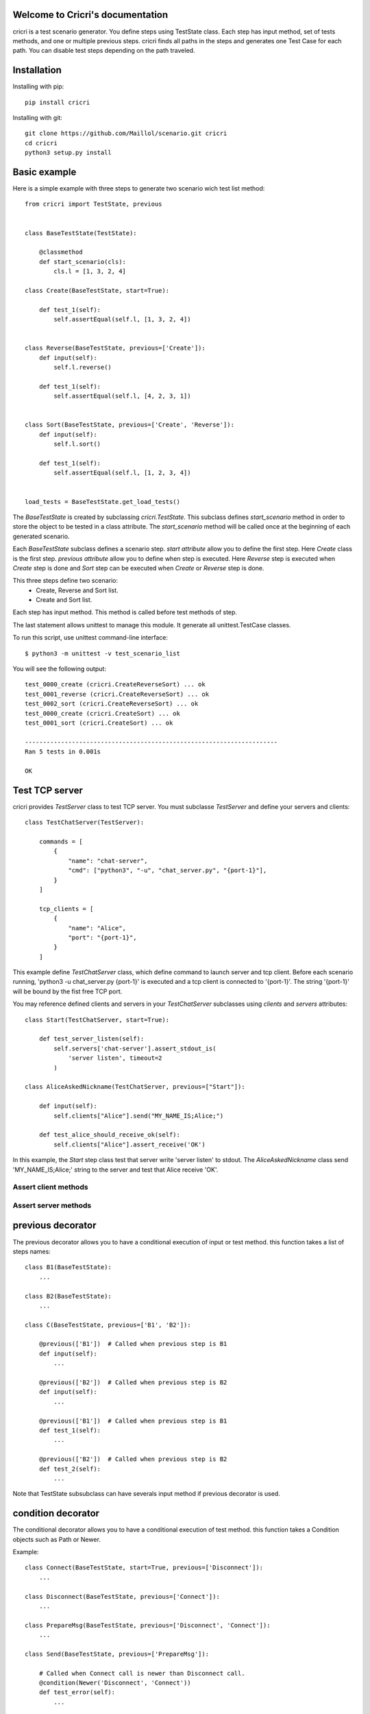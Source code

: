 .. cricri documentation master file, created by
   sphinx-quickstart on Sun Dec 18 08:26:14 2016.
   You can adapt this file completely to your liking, but it should at least
   contain the root `toctree` directive.

Welcome to Cricri's documentation
=================================

cricri is a test scenario generator. You define steps using TestState class.
Each step has input method, set of tests methods, and one or multiple previous steps.
cricri finds all paths in the steps and generates one Test Case for each
path. You can disable test steps depending on the path traveled.


Installation
=============

Installing with pip::

    pip install cricri

Installing with git::

    git clone https://github.com/Maillol/scenario.git cricri
    cd cricri
    python3 setup.py install


Basic example
=============

Here is a simple example with three steps to generate two scenario wich test list method::

    from cricri import TestState, previous


    class BaseTestState(TestState):

        @classmethod
        def start_scenario(cls):
            cls.l = [1, 3, 2, 4]

    class Create(BaseTestState, start=True):

        def test_1(self):
            self.assertEqual(self.l, [1, 3, 2, 4])


    class Reverse(BaseTestState, previous=['Create']):
        def input(self):
            self.l.reverse()

        def test_1(self):
            self.assertEqual(self.l, [4, 2, 3, 1])


    class Sort(BaseTestState, previous=['Create', 'Reverse']):
        def input(self):
            self.l.sort()

        def test_1(self):
            self.assertEqual(self.l, [1, 2, 3, 4])


    load_tests = BaseTestState.get_load_tests()


The *BaseTestState* is created by subclassing *cricri.TestState*.
This subclass defines *start_scenario* method in order to store the object
to be tested in a class attribute.
The *start_scenario* method will be called once at the beginning of each generated scenario.

Each *BaseTestState* subclass defines a scenario step.
*start attribute* allow you to define the first step. Here *Create* class is the first step.
*previous attribute* allow you to define when step is executed. Here *Reverse* step is executed
when *Create* step is done and *Sort* step can be executed when *Create* or *Reverse* step is done.

This three steps define two scenario:
    - Create, Reverse and Sort list.
    - Create and Sort list.

Each step has input method. This method is called before test methods of step.

The last statement allows unittest to manage this module. It generate all unittest.TestCase classes.

To run this script, use unittest command-line interface::

    $ python3 -m unittest -v test_scenario_list

You will see the following output::

    test_0000_create (cricri.CreateReverseSort) ... ok
    test_0001_reverse (cricri.CreateReverseSort) ... ok
    test_0002_sort (cricri.CreateReverseSort) ... ok
    test_0000_create (cricri.CreateSort) ... ok
    test_0001_sort (cricri.CreateSort) ... ok

    ----------------------------------------------------------------------
    Ran 5 tests in 0.001s

    OK


Test TCP server
===============

cricri provides *TestServer* class to test TCP server. You must subclasse
*TestServer* and define your servers and clients::

    class TestChatServer(TestServer):

        commands = [
            {
                "name": "chat-server",
                "cmd": ["python3", "-u", "chat_server.py", "{port-1}"],
            }
        ]

        tcp_clients = [
            {
                "name": "Alice",
                "port": "{port-1}",
            }
        ]

This example define *TestChatServer* class, which define command to launch server and
tcp client. Before each scenario running, 'python3 -u chat_server.py {port-1}' is executed
and a tcp client is connected to '{port-1}'. The string '{port-1}' will be bound by the
fist free TCP port.

You may reference defined clients and servers in your *TestChatServer* subclasses using *clients*
and *servers* attributes::

    class Start(TestChatServer, start=True):

        def test_server_listen(self):
            self.servers['chat-server'].assert_stdout_is(
                'server listen', timeout=2
            )

    class AliceAskedNickname(TestChatServer, previous=["Start"]):

        def input(self):
            self.clients["Alice"].send("MY_NAME_IS;Alice;")

        def test_alice_should_receive_ok(self):
            self.clients["Alice"].assert_receive('OK')


In this example, the *Start* step class test that server write 'server listen' to stdout.
The *AliceAskedNickname* class send 'MY_NAME_IS;Alice;' string to the server and test that
Alice receive 'OK'.


Assert client methods
---------------------

.. method:: assert_receive(self, expected, timeout=2)

    Test that client received *expected* before *timeout*.

.. method:: assert_receive_regex(self, regex, timeout=2)

    Test that client received data before *timeout* and data matches *regex*.


Assert server methods
---------------------

.. method:: assert_stdout_is(expected, timeout=2)

    Test that server logs *expected* on the stdout before *timeout*.

.. method:: assert_stderr_is(expected, timeout=2)

    Test that server logs *expected* on the stderr before *timeout*.

.. method:: assert_stdout_regex(regex, timeout=2)

    Test that server logs on stdout before *timeout* and message matches *regex*.

.. method:: assert_stderr_regex(regex, timeout=2)

    Test that server logs on stderr before *timeout* and message matches *regex*.


previous decorator
==================

The previous decorator allows you to have a conditional execution of input or test method.
this function takes a list of steps names::


    class B1(BaseTestState):
        ...

    class B2(BaseTestState):
        ...

    class C(BaseTestState, previous=['B1', 'B2']):

        @previous(['B1'])  # Called when previous step is B1
        def input(self):
            ...

        @previous(['B2'])  # Called when previous step is B2
        def input(self):
            ...

        @previous(['B1'])  # Called when previous step is B1
        def test_1(self):
            ...

        @previous(['B2'])  # Called when previous step is B2
        def test_2(self):
            ...


Note that TestState subsubclass can have severals input method if previous decorator is used.


condition decorator
===================

The conditional decorator allows you to have a conditional execution of test method.
this function takes a Condition objects such as Path or Newer.

Example::


    class Connect(BaseTestState, start=True, previous=['Disconnect']):
        ...

    class Disconnect(BaseTestState, previous=['Connect']):
        ...

    class PrepareMsg(BaseTestState, previous=['Disconnect', 'Connect']):
        ...

    class Send(BaseTestState, previous=['PrepareMsg']):

        # Called when Connect call is newer than Disconnect call.
        @condition(Newer('Disconnect', 'Connect'))
        def test_error(self):
            ...

        # Called when Disconnect call is newer than Connect call.
        @condition(Newer('Connect', 'Disconnect'))
        def test_msg_send(self):
            ...

Condition object
================

The Conditions objets are used in condition decorator.

You can combine Condition objects using operator.

+------------+------------+----------------------------------+
| Operator   | Meaning    | Example                          |
+============+============+==================================+
|  \-        | not        | \- Path('A', 'B')                |
+------------+------------+----------------------------------+
|  &         | and        | Path('A', 'B') & Path('F', 'G')  |
+------------+------------+----------------------------------+
|  \|        | or         | Path('A', 'B') \| Path('F', 'G') |
+------------+------------+----------------------------------+

Built-in Condition
------------------

Path
~~~~

Path(step [,step2 [...]]) is enable if the given contigious steps have executed.

Example:

+-----------------------------------------------+
|        @condition(Path("I", "J"))             |
+----------------+------------------------------+
| Executed steps | Decorated method is executed |
+================+==============================+
| I, J           | True                         |
+----------------+------------------------------+
| J, I, J, I     | True                         |
+----------------+------------------------------+
| J, I           | False                        |
+----------------+------------------------------+
| I, K, J        | False                        |
+----------------+------------------------------+
| K, J           | False                        |
+----------------+------------------------------+

Newer
~~~~~

Newer(step1, step2) is enable if step2 execution is newer than step1 execution or step1 has not executed.

Example:

+-----------------------------------------------+
|        @condition(Newer("I", "J"))            |
+----------------+------------------------------+
| Executed steps | Decorated method is executed |
+================+==============================+
| I, J           | True                         |
+----------------+------------------------------+
| J, I, J, I     | False                        |
+----------------+------------------------------+
| J, I           | False                        |
+----------------+------------------------------+
| I, K, J        | True                         |
+----------------+------------------------------+
| K, J           | True                         |
+----------------+------------------------------+

How to create a custom Condition
--------------------------------

You can create a custom Condition by inheriting from Condition class and overriding the \_\_call__ method.
The \_\_call__ method takes *previous_steps* parameter - *previous_steps* parameters is a list of executed step names -
and return True if decorated method must be executed else False.

Here is a Condition wich is enable when step appears a given number of times::

    class Count(Condition):

        def __init__(self, step, count):
            self.step = step
            self.count = count

        def __call__(self, previous_steps):
            previous_steps = tuple(previous_steps)
            return previous_steps.count(self.step) ==  self.count


